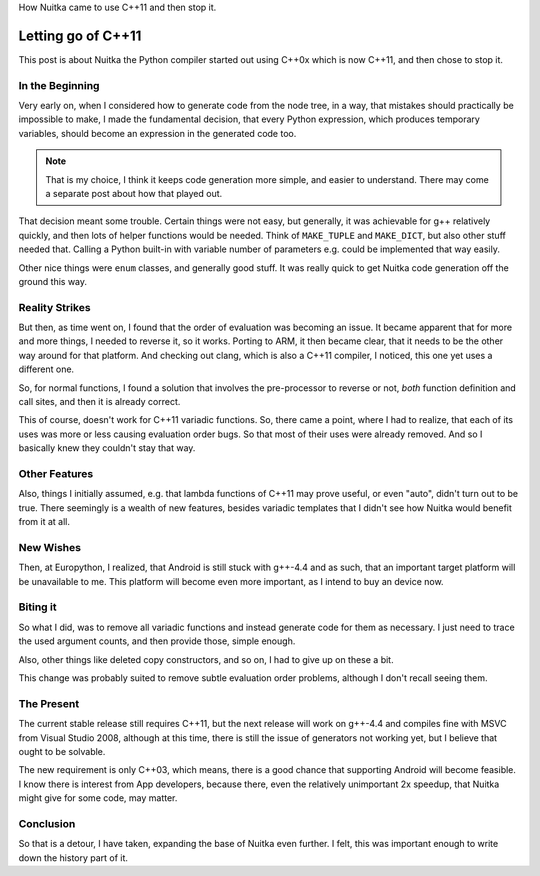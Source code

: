 .. post:: 2012/10/27 08:59:07
   :tags: Nuitka, compiler, Python, Windows, Android
   :author: Kay Hayen

How Nuitka came to use C++11 and then stop it.

#####################
 Letting go of C++11
#####################

This post is about Nuitka the Python compiler started out using C++0x
which is now C++11, and then chose to stop it.

******************
 In the Beginning
******************

Very early on, when I considered how to generate code from the node
tree, in a way, that mistakes should practically be impossible to make,
I made the fundamental decision, that every Python expression, which
produces temporary variables, should become an expression in the
generated code too.

.. note::

   That is my choice, I think it keeps code generation more simple, and
   easier to understand. There may come a separate post about how that
   played out.

That decision meant some trouble. Certain things were not easy, but
generally, it was achievable for g++ relatively quickly, and then lots
of helper functions would be needed. Think of ``MAKE_TUPLE`` and
``MAKE_DICT``, but also other stuff needed that. Calling a Python
built-in with variable number of parameters e.g. could be implemented
that way easily.

Other nice things were ``enum`` classes, and generally good stuff. It
was really quick to get Nuitka code generation off the ground this way.

..
   note:

   And it made the project slightly more interesting, and feel bleeding edge. If you
   follow the project, you know that decision are naturally very conservative, and this
   one was not.

*****************
 Reality Strikes
*****************

But then, as time went on, I found that the order of evaluation was
becoming an issue. It became apparent that for more and more things, I
needed to reverse it, so it works. Porting to ARM, it then became clear,
that it needs to be the other way around for that platform. And checking
out clang, which is also a C++11 compiler, I noticed, this one yet uses
a different one.

So, for normal functions, I found a solution that involves the
pre-processor to reverse or not, *both* function definition and call
sites, and then it is already correct.

This of course, doesn't work for C++11 variadic functions. So, there
came a point, where I had to realize, that each of its uses was more or
less causing evaluation order bugs. So that most of their uses were
already removed. And so I basically knew they couldn't stay that way.

****************
 Other Features
****************

Also, things I initially assumed, e.g. that lambda functions of C++11
may prove useful, or even "auto", didn't turn out to be true. There
seemingly is a wealth of new features, besides variadic templates that I
didn't see how Nuitka would benefit from it at all.

************
 New Wishes
************

Then, at Europython, I realized, that Android is still stuck with
g++-4.4 and as such, that an important target platform will be
unavailable to me. This platform will become even more important, as I
intend to buy an device now.

***********
 Biting it
***********

So what I did, was to remove all variadic functions and instead generate
code for them as necessary. I just need to trace the used argument
counts, and then provide those, simple enough.

Also, other things like deleted copy constructors, and so on, I had to
give up on these a bit.

This change was probably suited to remove subtle evaluation order
problems, although I don't recall seeing them.

*************
 The Present
*************

The current stable release still requires C++11, but the next release
will work on g++-4.4 and compiles fine with MSVC from Visual Studio
2008, although at this time, there is still the issue of generators not
working yet, but I believe that ought to be solvable.

The new requirement is only C++03, which means, there is a good chance
that supporting Android will become feasible. I know there is interest
from App developers, because there, even the relatively unimportant 2x
speedup, that Nuitka might give for some code, may matter.

************
 Conclusion
************

So that is a detour, I have taken, expanding the base of Nuitka even
further. I felt, this was important enough to write down the history
part of it.
